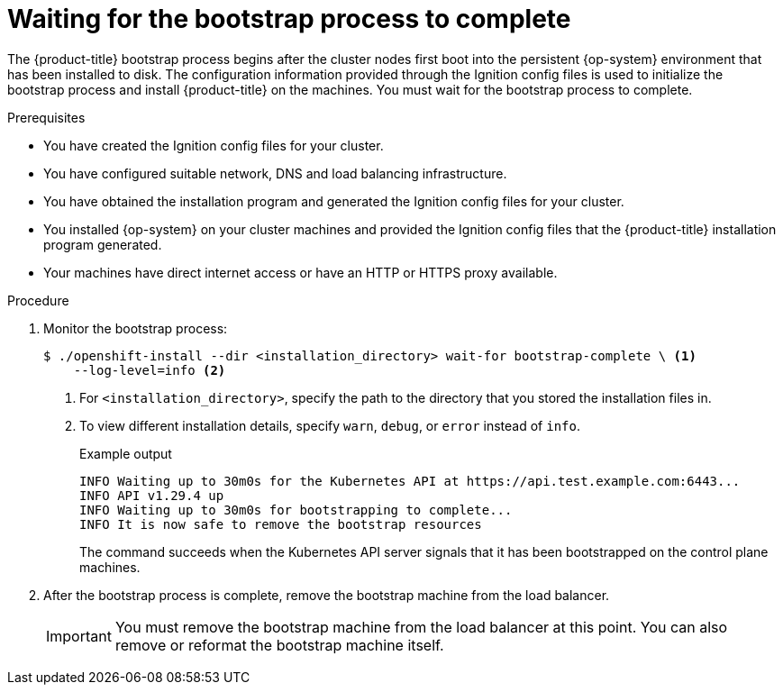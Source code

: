 // Module included in the following assemblies:
//
// * installing/installing_bare_metal/upi/installing-bare-metal.adoc
// * installing/installing_bare_metal/upi/installing-restricted-networks-bare-metal.adoc
// * installing/installing_vsphere/installing-vsphere.adoc
// * installing/installing_vsphere/installing-vsphere-network-customizations.adoc
// * installing/installing_ibm_z/installing-ibm-z.adoc
// * installing/installing_ibm_z/installing-restricted-networks-ibm-z.adoc
// * installing/installing_ibm_z/installing-ibm-z-kvm.adoc
// * installing/installing_ibm_z/installing-restricted-networks-ibm-z-kvm.adoc
// * installing/installing_ibm_z/installing-ibm-z-lpar.adoc
// * installing/installing_ibm_z/installing-restricted-networks-ibm-z-lpar.adoc

ifeval::["{context}" == "installing-restricted-networks-ibm-z"]
:restricted:
endif::[]
ifeval::["{context}" == "installing-restricted-networks-ibm-z-kvm"]
:restricted:
endif::[]
ifeval::["{context}" == "installing-restricted-networks-ibm-z-lpar"]
:restricted:
endif::[]
ifeval::["{context}" == "installing-restricted-networks-ibm-power"]
:restricted:
endif::[]
ifeval::["{context}" == "installing-restricted-networks-bare-metal"]
:restricted:
endif::[]
ifeval::["{context}" == "installing-restricted-networks-vsphere"]
:restricted:
endif::[]

:_mod-docs-content-type: PROCEDURE
[id="installation-installing-bare-metal_{context}"]
= Waiting for the bootstrap process to complete

The {product-title} bootstrap process begins after the cluster nodes first boot into the persistent {op-system} environment that has been installed to disk. The configuration information provided through the Ignition config files is used to initialize the bootstrap process and install {product-title} on the machines. You must wait for the bootstrap process to complete.

.Prerequisites

* You have created the Ignition config files for your cluster.
* You have configured suitable network, DNS and load balancing infrastructure.
* You have obtained the installation program and generated the Ignition config files for your cluster.
* You installed {op-system} on your cluster machines and provided the Ignition config files that the {product-title} installation program generated.
ifndef::restricted[]
* Your machines have direct internet access or have an HTTP or HTTPS proxy available.
endif::restricted[]

.Procedure

. Monitor the bootstrap process:
+
[source,terminal]
----
$ ./openshift-install --dir <installation_directory> wait-for bootstrap-complete \ <1>
    --log-level=info <2>
----
<1> For `<installation_directory>`, specify the path to the directory that you stored the installation files in.
<2> To view different installation details, specify `warn`, `debug`, or `error` instead of `info`.
+
.Example output
[source,terminal]
----
INFO Waiting up to 30m0s for the Kubernetes API at https://api.test.example.com:6443...
INFO API v1.29.4 up
INFO Waiting up to 30m0s for bootstrapping to complete...
INFO It is now safe to remove the bootstrap resources
----
+
The command succeeds when the Kubernetes API server signals that it has been
bootstrapped on the control plane machines.

. After the bootstrap process is complete, remove the bootstrap machine from the
load balancer.
+
[IMPORTANT]
====
You must remove the bootstrap machine from the load balancer at this point. You
can also remove or reformat the bootstrap machine itself.
====

ifeval::["{context}" == "installing-restricted-networks-ibm-z"]
:!restricted:
endif::[]
ifeval::["{context}" == "installing-restricted-networks-ibm-z-kvm"]
:!restricted:
endif::[]
ifeval::["{context}" == "installing-restricted-networks-ibm-z-lpar"]
:!restricted:
endif::[]
ifeval::["{context}" == "installing-restricted-networks-ibm-power"]
:!restricted:
endif::[]
ifeval::["{context}" == "installing-restricted-networks-bare-metal"]
:!restricted:
endif::[]
ifeval::["{context}" == "installing-restricted-networks-vsphere"]
:!restricted:
endif::[]
